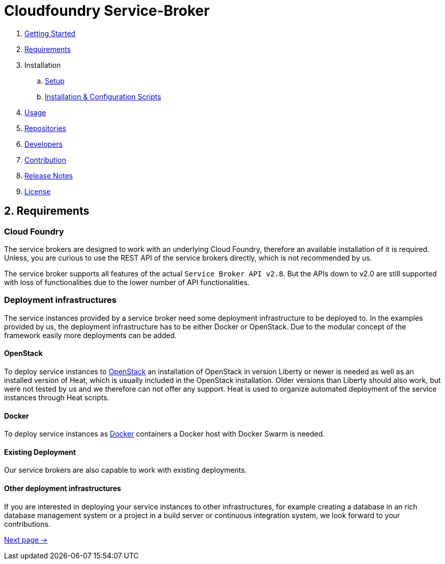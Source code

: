 = Cloudfoundry Service-Broker

. link:../README.adoc[Getting Started]
. link:requirements.adoc[Requirements]
. Installation
.. link:setup.adoc[Setup]
.. link:deploymentscripts.adoc[Installation & Configuration Scripts]
. link:usage.adoc[Usage]
. link:repositories.adoc[Repositories]
. link:developers.adoc[Developers]
. link:contribution.adoc[Contribution]
. link:releasenotes.adoc[Release Notes]
. link:license.adoc[License]

== 2. Requirements 

=== Cloud Foundry
The service brokers are designed to work with an underlying Cloud Foundry, therefore an available installation of it is required. Unless, you are curious to use the REST API of the service brokers directly, which is not recommended by us.

The service broker supports all features of the actual `Service Broker API v2.8`. But the APIs down to v2.0 are still supported with loss of functionalities due to the lower number of API functionalities.

=== Deployment infrastructures
The service instances provided by a service broker need some deployment infrastructure to be deployed to. In the examples provided by us, the deployment infrastructure has to be either Docker or OpenStack. Due to the modular concept of the framework easily more deployments can be added.

==== OpenStack
To deploy service instances to link:https://www.openstack.org/[OpenStack] an installation of OpenStack in version Liberty or newer is needed as well as an installed version of Heat, which is usually included in the OpenStack installation. Older versions than Liberty should also work, but were not tested by us and we therefore can not offer any support. Heat is used to organize automated deployment of the service instances through Heat scripts.

==== Docker
To deploy service instances as link:https://www.docker.com/[Docker] containers a Docker host with Docker Swarm is needed.

==== Existing Deployment
Our service brokers are also capable to work with existing deployments.

==== Other deployment infrastructures
If you are interested in deploying your service instances to other infrastructures, for example creating a database in an rich database management system or a project in a build server or continuous integration system, we look forward to your contributions.

link:setup.adoc[Next page ->]